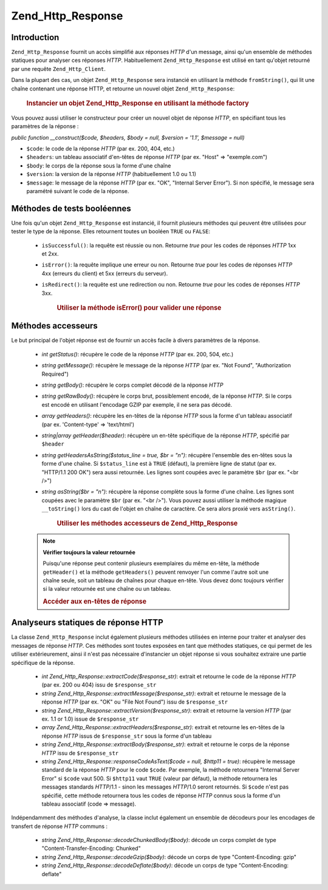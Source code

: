 .. _zend.http.response:

Zend_Http_Response
==================

.. _zend.http.response.introduction:

Introduction
------------

``Zend_Http_Response`` fournit un accès simplifié aux réponses *HTTP* d'un message, ainsi qu'un ensemble de
méthodes statiques pour analyser ces réponses *HTTP*. Habituellement ``Zend_Http_Response`` est utilisé en tant
qu'objet retourné par une requête ``Zend_Http_Client``.

Dans la plupart des cas, un objet ``Zend_Http_Response`` sera instancié en utilisant la méthode ``fromString()``,
qui lit une chaîne contenant une réponse HTTP, et retourne un nouvel objet ``Zend_Http_Response``:



      .. _zend.http.response.introduction.example-1:

      .. rubric:: Instancier un objet Zend_Http_Response en utilisant la méthode factory

      .. code-block:: php
         :linenos:

         $str = '';
         $sock = fsockopen('www.exemple.com', 80);
         $req =     "GET / HTTP/1.1\r\n" .
                 "Host: www.exemple.com\r\n" .
                 "Connection: close\r\n" .
                 "\r\n";

         fwrite($sock, $req);
         while ($buff = fread($sock, 1024))
             $str .= $sock;

         $response = Zend_Http_Response::fromString($str);



Vous pouvez aussi utiliser le constructeur pour créer un nouvel objet de réponse *HTTP*, en spécifiant tous les
paramètres de la réponse :

*public function __construct($code, $headers, $body = null, $version = '1.1', $message = null)*

- ``$code``: le code de la réponse *HTTP* (par ex. 200, 404, etc.)

- ``$headers``: un tableau associatif d'en-têtes de réponse *HTTP* (par ex. "Host" => "exemple.com")

- ``$body``: le corps de la réponse sous la forme d'une chaîne

- ``$version``: la version de la réponse *HTTP* (habituellement 1.0 ou 1.1)

- ``$message``: le message de la réponse *HTTP* (par ex. "OK", "Internal Server Error"). Si non spécifié, le
  message sera paramétré suivant le code de la réponse.

.. _zend.http.response.testers:

Méthodes de tests booléennes
----------------------------

Une fois qu'un objet ``Zend_Http_Response`` est instancié, il fournit plusieurs méthodes qui peuvent être
utilisées pour tester le type de la réponse. Elles retournent toutes un booléen ``TRUE`` ou ``FALSE``:

   - ``isSuccessful()``: la requête est réussie ou non. Retourne *true* pour les codes de réponses *HTTP* 1xx et
     2xx.

   - ``isError()``: la requête implique une erreur ou non. Retourne *true* pour les codes de réponses *HTTP* 4xx
     (erreurs du client) et 5xx (erreurs du serveur).

   - ``isRedirect()``: la requête est une redirection ou non. Retourne *true* pour les codes de réponses *HTTP*
     3xx.





      .. _zend.http.response.testers.example-1:

      .. rubric:: Utiliser la méthode isError() pour valider une réponse

      .. code-block:: php
         :linenos:

         if ($response->isError()) {
           echo "Erreur de transmission des données.\n"
           echo "Les infos Serveur sont : "
              . $response->getStatus()
              . " " . $response->getMessage()
              . "\n";
         }
         // ... traiter la réponse ici ...



.. _zend.http.response.acessors:

Méthodes accesseurs
-------------------

Le but principal de l'objet réponse est de fournir un accès facile à divers paramètres de la réponse.

   - *int getStatus()*: récupère le code de la réponse *HTTP* (par ex. 200, 504, etc.)

   - *string getMessage()*: récupère le message de la réponse *HTTP* (par ex. "Not Found", "Authorization
     Required")

   - *string getBody()*: récupère le corps complet décodé de la réponse *HTTP*

   - *string getRawBody()*: récupère le corps brut, possiblement encodé, de la réponse *HTTP*. Si le corps est
     encodé en utilisant l'encodage GZIP par exemple, il ne sera pas décodé.

   - *array getHeaders()*: récupère les en-têtes de la réponse *HTTP* sous la forme d'un tableau associatif
     (par ex. 'Content-type' => 'text/html')

   - *string|array getHeader($header)*: récupère un en-tête spécifique de la réponse *HTTP*, spécifié par
     ``$header``

   - *string getHeadersAsString($status_line = true, $br = "\n")*: récupère l'ensemble des en-têtes sous la
     forme d'une chaîne. Si ``$status_line`` est à ``TRUE`` (défaut), la première ligne de statut (par ex.
     "HTTP/1.1 200 OK") sera aussi retournée. Les lignes sont coupées avec le paramètre ``$br`` (par ex. "<br
     />")

   - *string asString($br = "\n")*: récupère la réponse complète sous la forme d'une chaîne. Les lignes sont
     coupées avec le paramètre ``$br`` (par ex. "<br />"). Vous pouvez aussi utiliser la méthode magique
     ``__toString()`` lors du cast de l'objet en chaîne de caractère. Ce sera alors proxié vers ``asString()``.





      .. _zend.http.response.acessors.example-1:

      .. rubric:: Utiliser les méthodes accesseurs de Zend_Http_Response

      .. code-block:: php
         :linenos:

         if ($response->getStatus() == 200) {
           echo "La requête retourne les informations suivantes :<br />";
           echo $response->getBody();
         } else {
           echo "Une erreur est apparue lors de la recherche des données :<br />";
           echo $response->getStatus() . ": " . $response->getMessage();
         }



   .. note::

      **Vérifier toujours la valeur retournée**

      Puisqu'une réponse peut contenir plusieurs exemplaires du même en-tête, la méthode ``getHeader()`` et la
      méthode ``getHeaders()`` peuvent renvoyer l'un comme l'autre soit une chaîne seule, soit un tableau de
      chaînes pour chaque en-tête. Vous devez donc toujours vérifier si la valeur retournée est une chaîne ou
      un tableau.





      .. _zend.http.response.acessors.example-2:

      .. rubric:: Accéder aux en-têtes de réponse

      .. code-block:: php
         :linenos:

         $ctype = $response->getHeader('Content-type');
         if (is_array($ctype)) $ctype = $ctype[0];

         $body = $response->getBody();
         if ($ctype == 'text/html' || $ctype == 'text/xml') {
           $body = htmlentities($body);
         }

         echo $body;



.. _zend.http.response.static_parsers:

Analyseurs statiques de réponse HTTP
------------------------------------

La classe ``Zend_Http_Response`` inclut également plusieurs méthodes utilisées en interne pour traiter et
analyser des messages de réponse *HTTP*. Ces méthodes sont toutes exposées en tant que méthodes statiques, ce
qui permet de les utiliser extérieurement, ainsi il n'est pas nécessaire d'instancier un objet réponse si vous
souhaitez extraire une partie spécifique de la réponse.

   - *int Zend_Http_Response::extractCode($response_str)*: extrait et retourne le code de la réponse *HTTP* (par
     ex. 200 ou 404) issu de ``$response_str``

   - *string Zend_Http_Response::extractMessage($response_str)*: extrait et retourne le message de la réponse
     *HTTP* (par ex. "OK" ou "File Not Found") issu de ``$response_str``

   - *string Zend_Http_Response::extractVersion($response_str)*: extrait et retourne la version *HTTP* (par ex. 1.1
     or 1.0) issue de ``$response_str``

   - *array Zend_Http_Response::extractHeaders($response_str)*: extrait et retourne les en-têtes de la réponse
     *HTTP* issus de ``$response_str`` sous la forme d'un tableau

   - *string Zend_Http_Response::extractBody($response_str)*: extrait et retourne le corps de la réponse *HTTP*
     issu de ``$response_str``

   - *string Zend_Http_Response::responseCodeAsText($code = null, $http11 = true)*: récupère le message standard
     de la réponse *HTTP* pour le code ``$code``. Par exemple, la méthode retournera "Internal Server Error" si
     ``$code`` vaut 500. Si ``$http11`` vaut ``TRUE`` (valeur par défaut), la méthode retournera les messages
     standards *HTTP*/1.1 - sinon les messages *HTTP*/1.0 seront retournés. Si ``$code`` n'est pas spécifié,
     cette méthode retournera tous les codes de réponse *HTTP* connus sous la forme d'un tableau associatif (code
     => message).



Indépendamment des méthodes d'analyse, la classe inclut également un ensemble de décodeurs pour les encodages
de transfert de réponse *HTTP* communs :

   - *string Zend_Http_Response::decodeChunkedBody($body)*: décode un corps complet de type
     "Content-Transfer-Encoding: Chunked"

   - *string Zend_Http_Response::decodeGzip($body)*: décode un corps de type "Content-Encoding: gzip"

   - *string Zend_Http_Response::decodeDeflate($body)*: décode un corps de type "Content-Encoding: deflate"




